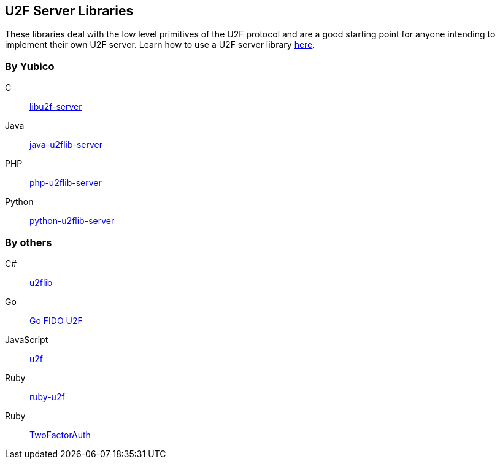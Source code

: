 == U2F Server Libraries
These libraries deal with the low level primitives of the U2F protocol and are
a good starting point for anyone intending to implement their own U2F server.
Learn how to use a U2F server library link:/U2F/Libraries/Using_a_library.html[here].

=== By Yubico
C:: link:/libu2f-server/[libu2f-server]
Java:: link:/java-u2flib-server/[java-u2flib-server]
PHP:: link:/php-u2flib-server/[php-u2flib-server]
Python:: link:/python-u2flib-server/[python-u2flib-server]

=== By others
C#:: https://github.com/brucedog/u2flib[u2flib]
Go:: https://github.com/tstranex/u2f[Go FIDO U2F]
JavaScript:: https://github.com/ashtuchkin/u2f[u2f]
Ruby:: https://github.com/userbin/ruby-u2f[ruby-u2f]
Ruby:: https://github.com/TwoFactorAuth/ruby[TwoFactorAuth]

